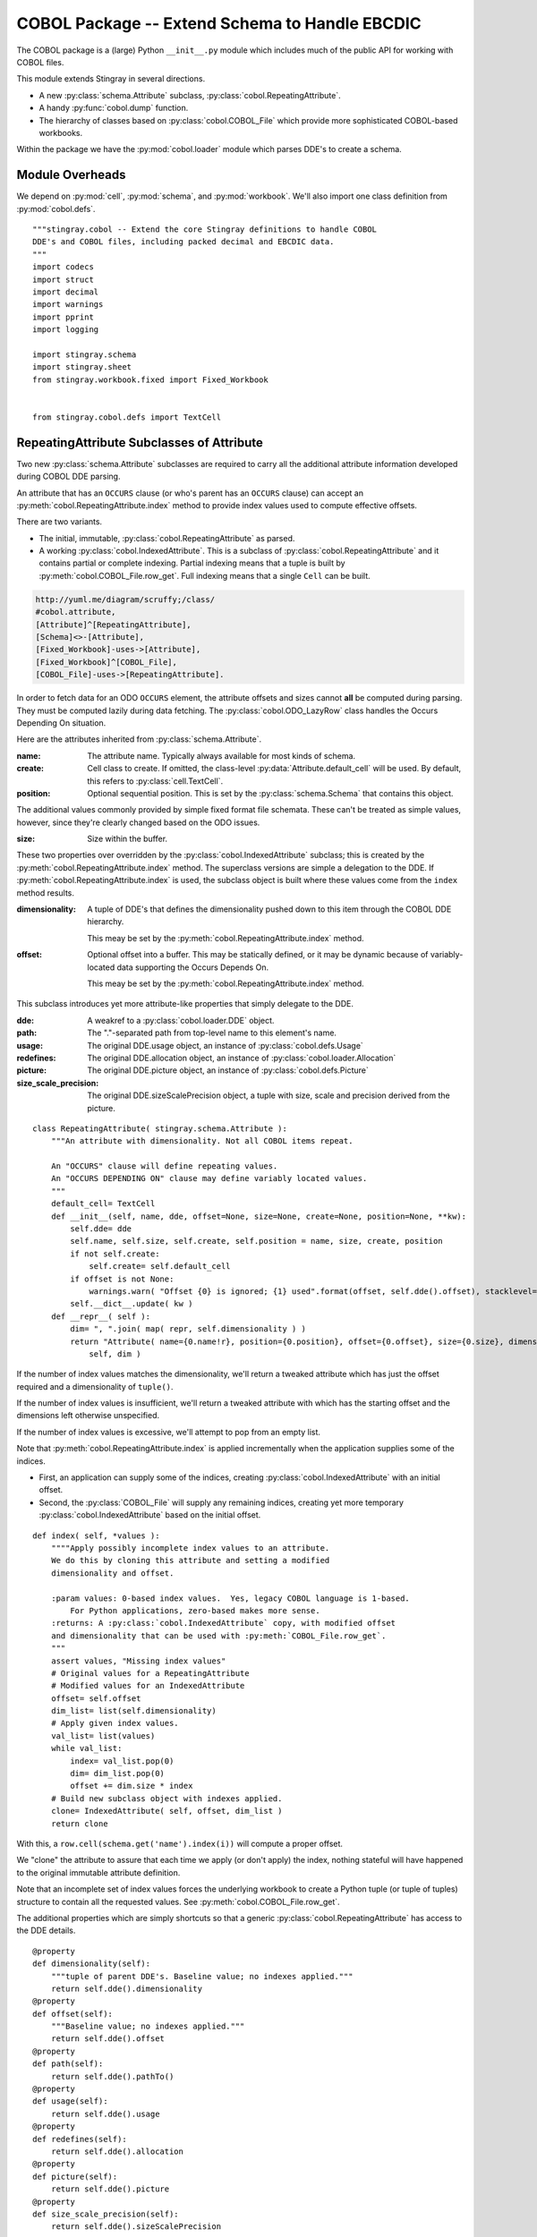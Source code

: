..    #!/usr/bin/env python3

..  _`cobol_init`: 

#######################################################
COBOL Package -- Extend Schema to Handle EBCDIC
#######################################################

The COBOL package is a (large) Python ``__init__.py`` module which
includes much of the public API for working with COBOL files.

This module extends Stingray in several directions.

-   A new :py:class:`schema.Attribute` subclass, :py:class:`cobol.RepeatingAttribute`.

-   A handy :py:func:`cobol.dump` function.

-   The hierarchy of classes based on :py:class:`cobol.COBOL_File` which provide
    more sophisticated COBOL-based workbooks.
    
Within the package we have the :py:mod:`cobol.loader` module which parses DDE's
to create a schema. 

Module Overheads
=================

..  py:module:: cobol

We depend on :py:mod:`cell`, :py:mod:`schema`, and :py:mod:`workbook`.
We'll also import one class definition from :py:mod:`cobol.defs`.

::

    """stingray.cobol -- Extend the core Stingray definitions to handle COBOL
    DDE's and COBOL files, including packed decimal and EBCDIC data.
    """
    import codecs
    import struct
    import decimal
    import warnings
    import pprint
    import logging

    import stingray.schema
    import stingray.sheet
    from stingray.workbook.fixed import Fixed_Workbook


    from stingray.cobol.defs import TextCell

RepeatingAttribute Subclasses of Attribute
===========================================

Two new :py:class:`schema.Attribute` subclasses are required to carry all the 
additional attribute information developed during COBOL DDE parsing.  

An attribute that has an ``OCCURS`` clause (or who's parent has an ``OCCURS`` clause)
can accept an :py:meth:`cobol.RepeatingAttribute.index` method to provide index values used to compute
effective offsets.

There are two variants.

-   The initial, immutable, :py:class:`cobol.RepeatingAttribute` as parsed.

-   A working :py:class:`cobol.IndexedAttribute`. This is a subclass of 
    :py:class:`cobol.RepeatingAttribute` and it contains partial or complete
    indexing. Partial indexing means that a tuple is built by 
    :py:meth:`cobol.COBOL_File.row_get`. Full indexing means that a single
    ``Cell`` can be built.

..  code-block:: none

    http://yuml.me/diagram/scruffy;/class/
    #cobol.attribute,
    [Attribute]^[RepeatingAttribute],
    [Schema]<>-[Attribute],
    [Fixed_Workbook]-uses->[Attribute],
    [Fixed_Workbook]^[COBOL_File],
    [COBOL_File]-uses->[RepeatingAttribute].

..  image:: cobol_attribute.png

In order to fetch data for an ODO ``OCCURS`` element, the attribute offsets and sizes
cannot **all** be computed during parsing. 
They must be computed lazily during data fetching. The :py:class:`cobol.ODO_LazyRow` 
class handles the Occurs Depending On situation.

Here are the attributes inherited from :py:class:`schema.Attribute`.

:name: 
    The attribute name. Typically always available for most kinds of schema.
    
:create: Cell class to create.  If omitted, the class-level
    :py:data:`Attribute.default_cell` will be used.
    By default, this refers to :py:class:`cell.TextCell`.
    
:position: 
    Optional sequential position. This is set by the :py:class:`schema.Schema`
    that contains this object.

The additional values commonly provided by simple fixed format file schemata.
These can't be treated as simple values, however, since they're
clearly changed based on the ODO issues.
   
:size: 
    Size within the buffer.

These two properties over overridden by the :py:class:`cobol.IndexedAttribute` subclass;
this is created by the :py:meth:`cobol.RepeatingAttribute.index` method. 
The superclass versions are simple a delegation to the DDE. 
If :py:meth:`cobol.RepeatingAttribute.index` is used, the subclass object is built
where these values come from the ``index`` method results.

:dimensionality:
    A tuple of DDE's that defines the dimensionality pushed down to this
    item through the COBOL DDE hierarchy.

    This meay be set by the :py:meth:`cobol.RepeatingAttribute.index` method.

:offset: 
    Optional offset into a buffer. This may be statically defined,
    or it may be dynamic because of variably-located data supporting
    the Occurs Depends On.
    
    This meay be set by the :py:meth:`cobol.RepeatingAttribute.index` method.
     
This subclass introduces yet more attribute-like properties that simply
delegate to the DDE.

:dde:
    A weakref to a :py:class:`cobol.loader.DDE` object.

:path:
    The "."-separated path from top-level name to this element's name.
    
:usage:
    The original DDE.usage object, an instance of :py:class:`cobol.defs.Usage`
    
:redefines:
    The original DDE.allocation object, an instance of :py:class:`cobol.loader.Allocation`
    
:picture:
    The original DDE.picture object, an instance of :py:class:`cobol.defs.Picture`
    
:size_scale_precision:
    The original DDE.sizeScalePrecision object, a tuple with size, scale and precision derived
    from the picture.


..  py:class:: RepeatingAttribute

::


    class RepeatingAttribute( stingray.schema.Attribute ):
        """An attribute with dimensionality. Not all COBOL items repeat.
        
        An "OCCURS" clause will define repeating values. 
        An "OCCURS DEPENDING ON" clause may define variably located values. 
        """
        default_cell= TextCell
        def __init__(self, name, dde, offset=None, size=None, create=None, position=None, **kw):
            self.dde= dde
            self.name, self.size, self.create, self.position = name, size, create, position
            if not self.create:
                self.create= self.default_cell
            if offset is not None:
                warnings.warn( "Offset {0} is ignored; {1} used".format(offset, self.dde().offset), stacklevel=2 )
            self.__dict__.update( kw )
        def __repr__( self ):
            dim= ", ".join( map( repr, self.dimensionality ) )
            return "Attribute( name={0.name!r}, position={0.position}, offset={0.offset}, size={0.size}, dimensionality=({1}) )".format( 
                self, dim )

..  py:method:: RepeatingAttribute.index( *values )

If the number of index values matches the dimensionality, we'll return a tweaked
attribute which has just the offset required and a dimensionality of ``tuple()``.

If the number of index values is insufficient, we'll return a tweaked attribute
with which has the starting offset and the dimensions left otherwise unspecified.

If the number of index values is excessive, we'll attempt to pop from an empty
list.

Note that :py:meth:`cobol.RepeatingAttribute.index` is applied incrementally when the application supplies some
of the indices.

-   First, an application can supply some of the indices, creating
    :py:class:`cobol.IndexedAttribute` with an initial offset.

-   Second, the :py:class:`COBOL_File` will supply any remaining indices,
    creating yet more temporary  :py:class:`cobol.IndexedAttribute` based on the initial offset.
 
::    

        def index( self, *values ):
            """"Apply possibly incomplete index values to an attribute.
            We do this by cloning this attribute and setting a modified 
            dimensionality and offset.
            
            :param values: 0-based index values.  Yes, legacy COBOL language is 1-based.
                For Python applications, zero-based makes more sense.
            :returns: A :py:class:`cobol.IndexedAttribute` copy, with modified offset
            and dimensionality that can be used with :py:meth:`COBOL_File.row_get`.
            """
            assert values, "Missing index values"
            # Original values for a RepeatingAttribute
            # Modified values for an IndexedAttribute
            offset= self.offset
            dim_list= list(self.dimensionality)
            # Apply given index values.
            val_list= list(values)
            while val_list:
                index= val_list.pop(0)
                dim= dim_list.pop(0)
                offset += dim.size * index
            # Build new subclass object with indexes applied.
            clone= IndexedAttribute( self, offset, dim_list )
            return clone

With this, a ``row.cell(schema.get('name').index(i))`` will compute a proper offset.

We "clone" the attribute to assure that each time we apply (or don't apply)
the index, nothing stateful will have happened to the original immutable attribute
definition. 

Note that an incomplete set of index values forces the underlying 
workbook to create a Python tuple (or tuple of tuples) structure to
contain all the requested values. See :py:meth:`cobol.COBOL_File.row_get`.

The additional properties which are simply shortcuts so that a 
generic :py:class:`cobol.RepeatingAttribute` has access to the DDE details.

::

        @property
        def dimensionality(self):
            """tuple of parent DDE's. Baseline value; no indexes applied."""
            return self.dde().dimensionality
        @property
        def offset(self):
            """Baseline value; no indexes applied."""
            return self.dde().offset
        @property
        def path(self):
            return self.dde().pathTo()
        @property
        def usage(self):
            return self.dde().usage
        @property
        def redefines(self):
            return self.dde().allocation
        @property
        def picture(self):
            return self.dde().picture
        @property
        def size_scale_precision(self):
            return self.dde().sizeScalePrecision

..  py:class:: IndexedAttribute

The IndexedAttribute is a subclass of :py:class:`cobol.RepeatingAttribute` 
with (some) indices applied. Since this inherits the :py:meth:`cobol.RepeatingAttribute.index`
method, we can apply indices incrementally.

This class is not built directly, but only created by :py:meth:`cobol.RepeatingAttribute.index`
with some (or all) indices applied.

::

    class IndexedAttribute( RepeatingAttribute ):
        """An attribute with dimensionality and indexes applied.
        This must be built from a :py:class:`cobol.RepeatingAttribute`. It will copy
        some attributes in an effort to somewhat improve efficiency.
        """
        default_cell= TextCell
        def __init__(self, base, offset, dimensionality ):
            self.dde= base.dde
            self.name, self.size, self.create, self.position = base.name, base.size, base.create, base.position
            self._offset= offset
            self._dimensionality= dimensionality
        @property
        def dimensionality(self):
            """tuple of DDE's; Set by ``attribute.index()``."""
            return self._dimensionality
        @property
        def offset(self):
            """Set by ``attribute.index()``."""
            return self._offset

COBOL LazyRow
==============

The :py:class:`sheet.LazyRow` class is blissfully unaware of the need to compute
sizes and offsets for COBOL.


..  py:class:: ODO_LazyRow

This subclass of :py:class:`sheet.LazyRow` to provide add the feature to recompute sizes
and offsets in the case of a variable-located DDE due to an Occurs Depending On.

::

    class ODO_LazyRow( stingray.sheet.LazyRow ):
        """If the DDE is variably-located, tweak the sizes and offsets."""
        
        def __init__( self, sheet, **state ):
            """Build the row from the bytes.
            
            :param sheet: the containing sheet.
            :param **state: worksheet-specific state value to save.
            """
            super().__init__( sheet, **state )
            for dde in self.sheet.schema.info.get('dde',[]):
                if dde.variably_located:
                    dde.setSizeAndOffset(self) 
                self._size= dde.totalSize
            else:
                self._size= len(self._state['data'])


Dump a Record
===============

..  py:function:: dump_iter

To support dumping raw data from a record, this will iterate through all items
in an original DDE. It will a five-tuple with (dde, attribute, indices, bytes, Cell)
for each DDE.

If the DDE does not have an OCCURS clause, the indices will be an empty tuple.
Otherwise, each individual combination will be yielded. For big, nested tables, this
may turn out to be a lot of combinations.

The bytes is the raw bytes for non-FILLER and non-group elements. 

The Cell will be a Cell object, either with valid data or an :py:class:`cobol.defs.ErrorCell`.

    
::

    def dump_iter( aDDE, aRow ):
        """Yields iterator over tuples of (dde, attribute, indices, bytes, Cell)"""
        def expand_dims( dimensionality, partial=() ):
            if not dimensionality: 
                yield partial
                return
            top = dimensionality[0]
            rest= dimensionality[1:]
            for i in range(top):
                for e in expand_dims( rest, partial+(i,) ):
                    yield e
        attr= aDDE.attribute() # Final size and offset details
        if aDDE.dimensionality: 
            for indices in expand_dims( aDDE.dimensionality ):
                yield aDDE, aDDE.attribute, indices, aRow.cell(attr,indices).raw, aRow.cell(attr,indices)
        elif aDDE.picture and aDDE.name != "FILLER":
            yield aDDE, aDDE.attribute(), (), aRow.cell(attr).raw, aRow.cell(attr)
        else: # FILLER or group level without a picture: no data is available
            yield aDDE, aDDE.attribute, (), None, None
        for child in aDDE.children:
            #pprint.pprint( child )
            for details in dump_iter( child, aRow ):
                yield details

..  py:function:: dump

Dump data from a record, driven by the original DDE structure.

::

    def dump( schema, aRow ):
        print( "{:45s} {:3s} {:3s} {!s} {!s}".format("Field", "Pos", "Sz", "Raw", "Cell" ) )
        for record in schema.info['dde']:
            for aDDE, attr, indices, raw_bytes, cell in dump_iter(record, aRow):
                print( "{:45s} {:3d} {:3d} {!r} {!s}".format(
                    aDDE.indent*'  '+str(aDDE), aDDE.offset, aDDE.size, 
                    raw_bytes, cell) )
        

COBOL "Workbook" Files
========================

A COBOL file is -- in effect -- a single-sheet workbook with an external schema.
It looks, then, a lot like :py:class:`workbook.Fixed_Workbook`.  

-   A pure character file, encoded UNICODE characters in some standard encoding
    like UTF-8 or UTF-16.  This cannot include COMP or COMP-3 fields because
    the codec would make a mess of the bit patterns.

-   An EBCDIC-encoded byte file.  This can include COMP or COMP-3 fields.

-   An ASCII-encoded byte file.  This can include COMP or COMP-3 fields.  
    While this may exist, it seems to be very rare. We don't implement it.

Note that each cell creation involves two features. This leads to a kind of **Double Dispatch** algorithm.  

-   The cell type.  :py:class:`cobol.defs.TextCell`, 
    :py:class:`cobol.defs.NumberDisplayCell`, 
    :py:class:`cobol.defs.NumberComp3Cell` or :py:class:`cobol.defs.NumberCompCell`.

-   The workbook encoding type.  Character or EBCDIC (or ASCII).

The issue here is we're stuck with a complex "double-dispatch" problem.
Each workbook subclass needs to implement methods for ``get_text``, ``number_display``,
``number_comp`` and ``number_comp3``.  

The conversions, while tied to the workbook encoding, aren't properly tied to
stateful sheet and row processing in the workbook.  They're just bound to the 
encoding.  Consequently, we can make them static methods, possibly even 
making this a mixin strategy.

The common use case looks like this.

1.  The application uses ``row.cell( schema[n] )`` to fetch a :py:class:`cell.Cell`.
    The :py:meth:`cobol.ODO_LazyRow.cell` method is simply ``sheet.workbook.row_get( buffer, attribute )``.  
    It applies the cell type (via the schema item's attribute) and the raw data in the row's buffer.

2.  The workbook ``row_get( buffer, attribute )`` has to do the following.

    -   Convert the buffer into a proper value based on the ``attribute`` type
        information **and** the worksheet-specific methods for unpacking the 
        various types of data.  The various :py:mod:`cobol` Cell subclasses
        can refer to the proper conversion methods.
    
    -   Create the required :py:class:`cell.Cell` based on the ``attribute.create(sheet, value)`` function.
    
There's a less common use case to extract a subset of row bytes to populate a 
separate 01-level definition that's not tied to the Workbook's schema.

1.  The application uses ``subrow= row.data( schema[n], other_schema )`` to fetch some bytes that can
    be used to create a new LazyRow tied to a different schema.

2.  The application uses ``subrow.cell( subschema[m] )`` to fetch a :py:class:`cell.Cell`.
    This doesn't go back to the original workbook, it goes to this "subrow" of the
    workbook.

..  code-block:: none

    http://yuml.me/diagram/scruffy;/class/
    #cobol,
    [Fixed_Workbook]^[COBOL_File],
    [COBOL_File]^[Character_File],
    [COBOL_File]^[EBCDIC_File].

..  image:: cobol_file.png
    :width: 6in
    
COBOL File
--------------

..  py:class:: COBOL_File

This class introduces the expanded version of ``row_get`` that honors
a schema attribute with dimensionality.

::

    class COBOL_File( Fixed_Workbook ):
        """A COBOL "workbook" file which uses  :py:class:`cobol.RepeatingAttribute` and
        creates COBOL Cell values.  This is an abstraction which
        lacks specific decoding methods.
        
        This is a :py:class:`Fixed_Workbook`: a file with fixed-sized, no-punctuation fields.
        A schema is required to parse the attributes.
        
        The rows are defined as :py:class:`cobol.ODO_LazyRow` instances so that
        bad data can be gracefully skipped over and Occurs Depending On offsets
        can be properly calculated.
        """
        row_class= ODO_LazyRow

..  py:method:: COBOL_File.row_get_index( row, attr, *index )

Returning a particular Cell from a row, however, is more interesting for COBOL
because the Attribute may contains an "OCCURS" clause.  In which case, we may need
to assemble a tuple of values.

If there is dimensionality, then take the top-level dimension (``dim[0]``) and
use it as an iterator to fetch data based on the rest of the dimensions (``dim[1:]``).

This can assemble a recursive tuple-of-tuples if there are multiple levels
of dimensionality. 

If too few index values are provided, a tuple of results is built around the missing values.

If enough values are provided, a single result object will be built.

..  important:: Performance

    This is the most-used method. Removing the if-statement would be
    a huge improvement.


::

        def row_get_index( self, row, attr, *index ):
            """Emit a nested-tuple structure of Cell values using the given index values.
            :param row: the source Row.
            :param attr: the  :py:class:`cobol.RepeatingAttribute`
                with the original tuple of dimensions,
                or a :py:class:`cobol.IndexedAttribute` which has 
                an offset and partial dimensions. 
            :param index: optional tuple of index values to use.
                Instead of ``row_get( schema.get('name').index(i) )``
                we can use ``row_get_index( schema.get('name'), i )``
            :returns: a (possibly nested) tuple of Cell values matching the dims that lacked
                index values.
            """
            if attr.dimensionality and index:
                # ``attr.index()`` probably not previously used.
                # Apply all remaining values and get the resulting item.
                final= attr.index( *index )
                return self.row_get( row, final )
            elif attr.dimensionality:
                # ``attr.index()`` previously used with partial arg values.
                # Build composite result.
                d= attr.dimensionality[0].occurs.number(row)
                result= []
                for i in range(d):
                    sub= attr.index(i)
                    result.append( self.row_get( row, sub ) )
                return tuple(result)
            else:
                # Doesn't belong here, delegate.
                return self.row_get( row, attr ) 
                
..  py:method:: COBOL_File.row_get( row, attr )

The API method will get data from a row described by an attribute.
If the attribute has dimensions, then indices are used or multiple values are returned
by :py:meth:`cobol.COBOL_File.row_get_index`.

If the attribute is has no dimensions, then it's simply pulled from the source row.

..  important:: Performance

    This is the most-used method. Removing the if-statement would be
    a huge improvement.
    
:: 

        def row_get( self, row, attr ):
            """Create a Cell(s) from the row's data.
            :param row: The current Row
            :param attr: The desired Attribute; possibly tweaked to 
                have an offset and partial dimensions. Or possibly the original.
            :returns: A single Cell or a nested tuple of Cells if indexes
                were not provided.
            """ 
            if attr.dimensionality:
                return self.row_get_index( row, attr )
            else:
                extract= row._state['data'][attr.offset:attr.offset+attr.size]
                return attr.create( extract, self, attr=attr ) 

Note that this depends on the superclass, which depends ordinary Unicode/ASCII line breaks.
This will not work for EBCDIC files, which may lack appropriate line break characters.
For that, we'll need to use specific physical format parsing helpers based on the 
Z/OS RECFM parameter used to define the file.

..  py:method:: COBOL_File.subrow( subschema, text_cell )

In some COBOL files, there can be 01-level "subrecords" buried within an 01-level record.

We can use ``wb.subrow(subschema, row.cell(schema_header_dict['GENERIC-FIELD']))``
to map a particular field ('GENERIC-FIELD') to an entire 01-level schema, creating
a "subrow" from a single field within the parent row.

::

        def subrow( self, subschema, text_cell ):
            """Build a row-like object from a single field.
            
            :param subschema: a schema built from an 01-level DDE.
            :param text_cell: a specific text cell to use.
            """
            subrow = self.row_class(
                stingray.sheet.ExternalSchemaSheet( self, "", subschema ),
                data= text_cell.raw,
            )
            return subrow


Character File
-----------------

This is subclass of :py:class:`COBOL_File` that handles COBOL data parsing
where the underlying file is text. Since the file is text, Python handles
any OS-level bytes-to-text conversions.

..  py:class:: Character_File

::

    class Character_File( COBOL_File ):
        """A COBOL "workbook" file with decoding functions for
        proper character data.
        """

The following functions are used to do data conversions for COBOL Character files.  
Text is easy, Python's ``io.open`` has already handled this.

::

        @staticmethod
        def text( buffer, attr ): 
            """Extract a text field's value."""
            return buffer 

Numeric data with usage ``DISPLAY`` requires handling implicit decimal points.

::

        @staticmethod
        def number_display( buffer, attr ):
            """Extract a numeric field's value."""
            final, alpha, length, scale, precision, signed, dec_sign = attr.size_scale_precision
            try:
                if precision != 0:
                    if dec_sign == '.' or precision == 0:
                        display= buffer
                        return decimal.Decimal( buffer )
                    else: # dec_sign == "V" or None
                        # Insert the implied decimal point.
                        display= buffer[:-precision]+"."+buffer[-precision:] 
                        return decimal.Decimal( display )
                else: # precision == 0:
                    display= buffer
                    return decimal.Decimal( buffer )
            except Exception:
                Character_File.log.debug( "Can't process {0!r} from {1!r}".format(display,buffer) )
                raise

COMP-3 in proper character files may not make any sense at all.  
A codec would make a hash of the bit patterns required.  
However, we've defined the method here so that it can be used by the EBCDIC subclass
trivially.

We're going to build an ASCII version of the number by decoding the bytes into
a mutable bytearray and decorating them with decimal point and sign. This is 
demonstrably faster and avoids object creation to the extent possible.


::

        @staticmethod
        def unpack( buffer ):
            """Include ' ' position for leading sign character.
            Trailing sign field will be 48+0xd for negative.
            48+0xf is "unsigned" and 48+0xc is positive.
            """
            yield 32 # ord(b' ')
            for n in buffer:
                yield 48+(n>>4) # ord(b'0')
                yield 48+(n&0x0f)

        @staticmethod
        def number_comp3( buffer, attr ):
            """Decode comp-3, packed decimal values.
    
            Each byte is two decimal digits.
    
            Last byte has a digit plus sign information: 0xd is <0, 0xf is unsigned, and 0xc >=0.
            """
            final, alpha, length, scale, precision, signed, dec_sign = attr.size_scale_precision
            #print( repr(buffer), "from", repr(display) )
            digits = bytearray( Character_File.unpack( buffer ) )
            # Proper sign in front; replace trailing sign with space.
            digits[0]= 45 if digits[-1]==48+0xd else 32 # ord(b'-'), ord(b' ')
            digits[-1]= 32 # ord(' ') 
            # Add decimal place if needed.
            if precision:
                digits[-precision:]= digits[-precision-1:-1] # Shift digits to right.
                digits[-precision-1]= 46 # Insert ord(b'.')
            try:
                return decimal.Decimal( digits.decode("ASCII") )
            except Exception:
                Character_File.log.debug( "Can't process {0!r} from {1!r}".format(digits,buffer) )
                raise
        
COMP in proper character files may not make any sense, either. 
A codec would make a hash of the bit patterns required.  
Gagin, we've defined it here because that's relatively simple to extend.

We're simply going to unpack big-ending bytes.

::

        @staticmethod
        def number_comp( buffer, attr ):
            """Decode comp, binary values."""
            final, alpha, length, scale, precision, signed, dec_sign = attr.size_scale_precision
            if length <= 4:
                sc, bytes = '>h', 2
            elif length <= 9:
                sc, bytes = '>i', 4
            else:
                sc, bytes = '>q', 8
            n= struct.unpack( sc, buffer )
            return decimal.Decimal( n[0] )
        
Class-level logger

::

    Character_File.log= logging.getLogger( Character_File.__qualname__ )
    
EBCDIC File
---------------

The EBCDIC files require specific physical "Record Format" (RECFM) assistance.
These classes define a number of Z/OS RECFM conversion. We recognize four
actual RECFM's plus an additional special case.

-   F - Fixed.

-   FB - Fixed Blocked.

-   V - Variable, data must have the RDW word preserved.

-   VB - Variable Blocked, data must have BDW and RDW words.

-   N - Variable, but no BDW or RDW words. This involves some buffer management
    magic to recover the records properly.

Note: "IBM z/Architecture mainframes are all big-endian".

..  py:class:: RECFM_Parser

This class hierarchy breaks up EBCDIC files into records. 


::

    class RECFM_Parser:
        """Parse a physical file format."""
        def record_iter( self ):
            """Return each physical record, stripped of headers."""
            raise NotImplementedError
        def used( self, bytes ):
            """The number of bytes actually consumed.
            Only really relevant for RECFM_N subclass to handle variable-length
            records with no RDW/BDW overheads.
            """
            pass

..  py:class:: RECFM_F

Simple fixed-length records. No header words.

::

    class RECFM_F(RECFM_Parser):
        """Parse RECFM=F; the lrecl is the length of each record."""
        def __init__( self, source, lrecl=None ):
            """
            :param source: the file
            :param lrecl: the record length.
            """
            super().__init__()
            self.source= source
            self.lrecl= lrecl
        def record_iter( self ):
            data= self.source.read(self.lrecl)
            while len(data) != 0:
                yield data
                data= self.source.read(self.lrecl)
        def rdw_iter( self ):
            """Yield rows with RDW, effectively RECFM_V format."""
            for row in self.record_iter():
                yield struct.pack( ">H2x", len(row)+4 )+row

..  py:class:: RECFM_FB

Simple fixed-blocked records. No header words.

::

    class RECFM_FB( RECFM_F ):
        """Parse RECFM=FB; the lrecl is the length of each record.
        
        It's not clear that there's any difference between F and FB.
        """
        pass
        
..  py:class:: RECFM_V

Variable-length records. Each record has an RDW header word with the length.

::

    class RECFM_V(RECFM_Parser):
        """Parse RECFM=V; the lrecl is a maximum, which we ignore."""
        def __init__( self, source, lrecl=None ):
            """
            :param source: the file
            :param lrecl: a maximum, but it's ignored.
            """
            super().__init__()
            self.source= source
        def record_iter( self ):
            """Iterate over records, stripped of RDW's."""
            for rdw, row in self._data_iter():
                yield row
        def rdw_iter( self ):
            """Iterate over records which include the 4-byte RDW."""
            for rdw, row in self._data_iter():
                yield rdw+row        
        def _data_iter( self ):
            rdw= self.source.read(4)
            while len(rdw) != 0:
                size = struct.unpack( ">H2x", rdw )[0]
                data= self.source.read( size-4 )
                yield rdw, data
                rdw= self.source.read(4)
                
We might want to implement the :py:meth:`RECFM_Parser.used` method to compare the number of bytes
used against the RDW size.

..  py:class:: RECFM_VB

Variable-length, blocked records. Each block has a BDW; each record has an RDW header word.
These BDW and RDW describe the structure of the file.

::

    class RECFM_VB(RECFM_Parser):
        """Parse RECFM=VB; the lrecl is a maximum, which we ignore."""
        def __init__( self, source, lrecl=None ):
            """
            :param source: the file
            :param lrecl: a maximum, but it's ignored.
            """
            super().__init__()
            self.source= source
        def record_iter( self ):
            """Iterate over records, stripped of RDW's."""
            for rdw, row in self._data_iter():
                yield row
        def rdw_iter( self ):
            """Iterate over records which include the 4-byte RDW."""
            for rdw, row in self._data_iter():
                yield rdw+row        
        def bdw_iter( self ):
            """Iterate over blocks, which include 4-byte BDW and records with 4-byte RDW's."""
            bdw= self.source.read(4)
            while len(bdw) != 0:
                blksize = struct.unpack( ">H2x", bdw )[0]
                block_data= self.source.read( blksize-4 )
                yield bdw+data
                bdw= self.source.read(4)
        def _data_iter( self ):
            bdw= self.source.read(4)
            while len(bdw) != 0:
                blksize = struct.unpack( ">H2x", bdw )[0]
                block_data= self.source.read( blksize-4 )
                offset= 0
                while offset != len(block_data): 
                    assert offset+4 < len(block_data), "Corrupted Data Block {!r}".format(block_data)
                    rdw= block_data[offset:offset+4]
                    size= struct.unpack( ">H2x", rdw )[0]
                    yield rdw, block_data[offset+4:offset+size]
                    offset += size
                bdw= self.source.read(4)
                
We might want to implement a generic :py:meth:`RECFM_Parser.used` method to compare the number of bytes
used against the RDW size and raise an exception in the event of a mismatch.

..  py:class:: RECFM_N

Variable-length records without RDW's. Exasperating because we have to feed 
bytes to the buffer as needed until the record is complete.

::

    class RECFM_N:
        """Parse RECFM=V without RDW (or RECFM=VB without BDW or RDW).
        The lrecl is ignored.
        """
        def __init__( self, source, lrecl=None ):
            """
            :param source: the file
            :param lrecl: a maximum, but it's ignored.
            """
            super().__init__()
            self.source= source
            self.buffer= self.source.read( 32768 )
        def record_iter( self ):
            while len(self.buffer) != 0:
                yield self.buffer
                # What if used() is not called? This will loop forever!
        def used( self, bytes ):
            #print( "Consumed {0} Bytes".format(bytes) )
            self.buffer= self.buffer[bytes:]+self.source.read(32768-bytes)

..  py:class:: EBCDIC_File

This subclass handles EBCDIC conversion and COMP-3
packed decimal numbers.  For this to work, the schema needs to use slightly different Cell-type conversions.  

Otherwise, this is similar to processing simple character data.


::

    class EBCDIC_File( Character_File ):
        """A COBOL "workbook" file with decoding functions for
        EBCDIC data. If a file_object is provided, it must be 
        opened in byte mode, and no decoder can be used.
        """
        decoder= codecs.getdecoder('cp037')
        def __init__( self, name, file_object=None, schema=None, RECFM="N" ):
            """Prepare the workbook for reading.
            :param name: File name
            :param file_object: Optional file-like object.  If omitted, the named file is opened.
                The object must be opened in byte mode; no decoder should be used.
            :param schema: The schema to use.
            :param RECFM: The legacy Z/OS RECFM to use. This must be one
                of "F", "FB", "V", "VB". This is translated to an appropriate
                RECFM class: RECFM_F, RECFM_FB, RECFM_V, or RECFM_VB.
            """
            super().__init__( name, file_object, schema )
            if self.file_obj:
                self.the_file= None
                self.wb= self.file_obj
            else:
                self.the_file = open( name, 'rb' )
                self.wb= self.the_file
            self.schema= schema
            parser_class= {
                "F" : RECFM_F, 
                "FB": RECFM_FB, 
                "V" : RECFM_V,
                "VB": RECFM_VB,
                "N":  RECFM_N,
                }[RECFM]
            self.parser= parser_class(self.wb, schema.lrecl())

..  py:method:: EBCDIC_File.rows_of( sheet )

We must extend the :py:meth:`workbook.Character_File.rows_of` method to deal with 
two issues:

-   If the schema depends on a variably located DDE, then we need to do the 
    :py:func:`cobol.defs.setSizeAndOffset` function using the DDE.
    This is done automagically by the :py:class:`cobol.ODO_LazyRow` object.
    
-   The legacy Z/OS RECFM details. 

    *   We might have F or FB files, which are simply
        long runs of EBCDIC bytes with no line breaks.
        The LRECL must match the DDE.
        
    *   We might have V (or VB) which have 4-byte header on each row (plus a 4-byte header on each block.)
        The LRECL doesn't matter.
        
    *   We can tolerate the awful situation where it's variable length (Occurs Depending On)
        but there are no RECFM=V or RECFM=VB header words. We call this RECFM=N.
        We fetch an oversized buffer and push back bytes beyond the end of the record.
    
    This means that the ``super().rows_of( sheet )`` has been replaced with a RECFM-aware
    byte-parser. This byte parser may involve a back-and-forth to handle RECFM=N.
    In the case of RECFM=N, we provide an overly-large buffer (32768 bytes) and after
    any size and offset calculations, the ``row._size`` shows how many bytes were
    actually used.

::

        def rows_of( self, sheet ):
            """Iterate through all "rows" of this "sheet". 
            Really, this means all records of this COBOL file.
            
            Note the handshake with RECFM parser to show how many
            bytes were really needed.  For RECFM_N, this is important.
            For other RECFM, this is ignored.
            
            :py:class:`cobol.ODO_LazyRow` may adjust the schema 
            if it has an Occurs Depending On.
            """
            for data in self.parser.record_iter():
                row= ODO_LazyRow( sheet, data=data )
                self.parser.used(sheet.schema.lrecl())
                yield row

The following functions are used to do data conversions for COBOL EBCDIC files.  
Text requires using a codec to translate EBCDIC-encoded characters.

::

        @staticmethod
        def text( buffer, attr ): 
            """Extract a text field's value."""
            text, size = EBCDIC_File.decoder(buffer)
            return text

::

        @staticmethod
        def number_display( buffer, attr ):
            """Extract a numeric field's value."""
            text, size = EBCDIC_File.decoder(buffer)
            return Character_File.number_display( text, attr )        

ASCII File
------------------

We could define a subclass for files encoded in ASCII which contain COMP and COMP-3 values.

This is left as a future extension.   
